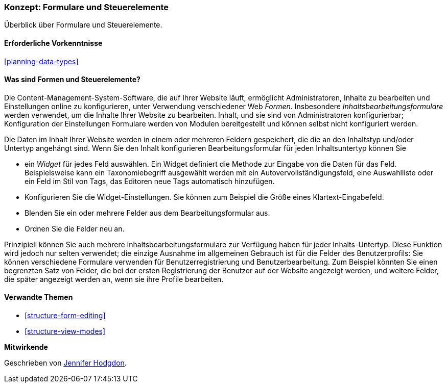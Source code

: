 [[structure-widgets]]

=== Konzept: Formulare und Steuerelemente

[role="summary"]
Überblick über Formulare und Steuerelemente.

(((Content editing form,overview)))
(((Widget,overview)))
(((Field,overview)))
(((Form,overview)))

==== Erforderliche Vorkenntnisse

<<planning-data-types>>

==== Was sind Formen und Steuerelemente?

Die Content-Management-System-Software, die auf Ihrer Website läuft, ermöglicht
Administratoren, Inhalte zu bearbeiten und Einstellungen online zu konfigurieren, unter Verwendung verschiedener Web
_Formen_. Insbesondere _Inhaltsbearbeitungsformulare_ werden verwendet, um die Inhalte Ihrer Website zu bearbeiten.
Inhalt, und sie sind von Administratoren konfigurierbar; Konfiguration der Einstellungen
Formulare werden von Modulen bereitgestellt und können selbst nicht konfiguriert werden.

Die Daten im Inhalt Ihrer Website werden in einem oder mehreren Feldern gespeichert, die
die an den Inhaltstyp und/oder Untertyp angehängt sind. Wenn Sie den Inhalt konfigurieren
Bearbeitungsformular für jeden Inhaltsuntertyp können Sie

* ein _Widget_ für jedes Feld auswählen. Ein Widget definiert die Methode zur Eingabe von
die Daten für das Feld. Beispielsweise kann ein Taxonomiebegriff ausgewählt werden mit
ein Autovervollständigungsfeld, eine Auswahlliste oder ein Feld im Stil von Tags, das Editoren
neue Tags automatisch hinzufügen.

* Konfigurieren Sie die Widget-Einstellungen. Sie können zum Beispiel die Größe eines
Klartext-Eingabefeld.

* Blenden Sie ein oder mehrere Felder aus dem Bearbeitungsformular aus.

* Ordnen Sie die Felder neu an.

Prinzipiell können Sie auch mehrere Inhaltsbearbeitungsformulare zur Verfügung haben für
jeder Inhalts-Untertyp. Diese Funktion wird jedoch nur selten verwendet; die einzige Ausnahme
im allgemeinen Gebrauch ist für die Felder des Benutzerprofils: Sie können verschiedene Formulare verwenden für
Benutzerregistrierung und Benutzerbearbeitung. Zum Beispiel könnten Sie einen begrenzten Satz von
Felder, die bei der ersten Registrierung der Benutzer auf der Website angezeigt werden, und weitere Felder, die später angezeigt werden
an, wenn sie ihre Profile bearbeiten.

==== Verwandte Themen

* <<structure-form-editing>>
* <<structure-view-modes>>

//===== Zusätzliche Ressourcen


*Mitwirkende*

Geschrieben von https://www.drupal.org/u/jhodgdon[Jennifer Hodgdon].
